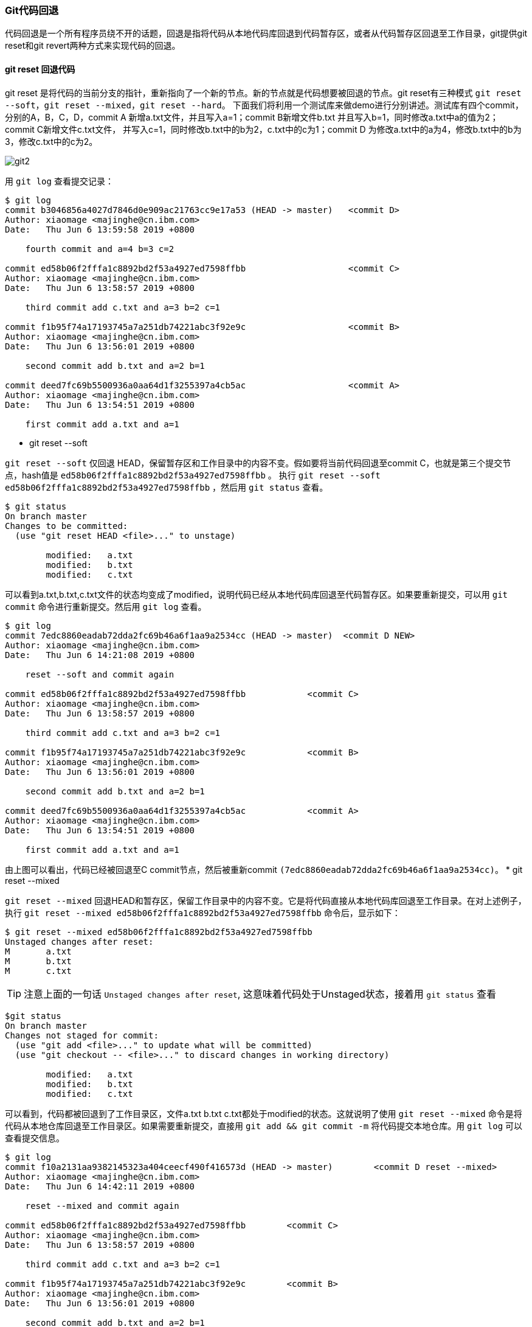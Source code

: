 === Git代码回退

:imagesdir: ./images/git_reset/

代码回退是一个所有程序员绕不开的话题，回退是指将代码从本地代码库回退到代码暂存区，或者从代码暂存区回退至工作目录，git提供git reset和git revert两种方式来实现代码的回退。

==== git reset 回退代码 
git reset 是将代码的当前分支的指针，重新指向了一个新的节点。新的节点就是代码想要被回退的节点。git reset有三种模式 `git reset --soft`，`git reset --mixed`，`git reset --hard`。
下面我们将利用一个测试库来做demo进行分别讲述。测试库有四个commit，分别的A，B，C，D，commit A 新增a.txt文件，并且写入a=1；commit B新增文件b.txt 并且写入b=1，同时修改a.txt中a的值为2；commit C新增文件c.txt文件，
并写入c=1，同时修改b.txt中的b为2，c.txt中的c为1；commit D 为修改a.txt中的a为4，修改b.txt中的b为3，修改c.txt中的c为2。

image::git-commit-1.png[git2]

用 `git log` 查看提交记录：

[source, shell]
----
$ git log
commit b3046856a4027d7846d0e909ac21763cc9e17a53 (HEAD -> master)   <commit D>
Author: xiaomage <majinghe@cn.ibm.com>
Date:   Thu Jun 6 13:59:58 2019 +0800

    fourth commit and a=4 b=3 c=2

commit ed58b06f2fffa1c8892bd2f53a4927ed7598ffbb                    <commit C>
Author: xiaomage <majinghe@cn.ibm.com>
Date:   Thu Jun 6 13:58:57 2019 +0800

    third commit add c.txt and a=3 b=2 c=1

commit f1b95f74a17193745a7a251db74221abc3f92e9c                    <commit B>
Author: xiaomage <majinghe@cn.ibm.com>
Date:   Thu Jun 6 13:56:01 2019 +0800

    second commit add b.txt and a=2 b=1

commit deed7fc69b5500936a0aa64d1f3255397a4cb5ac                    <commit A>
Author: xiaomage <majinghe@cn.ibm.com>
Date:   Thu Jun 6 13:54:51 2019 +0800

    first commit add a.txt and a=1
----


* git reset --soft

`git reset --soft` 仅回退 HEAD，保留暂存区和工作目录中的内容不变。假如要将当前代码回退至commit C，也就是第三个提交节点，hash值是 `ed58b06f2fffa1c8892bd2f53a4927ed7598ffbb` 。
执行 `git reset --soft ed58b06f2fffa1c8892bd2f53a4927ed7598ffbb` ，然后用 `git status` 查看。

[source,shell]
----
$ git status
On branch master
Changes to be committed:
  (use "git reset HEAD <file>..." to unstage)

	modified:   a.txt
	modified:   b.txt
	modified:   c.txt
----

可以看到a.txt,b.txt,c.txt文件的状态均变成了modified，说明代码已经从本地代码库回退至代码暂存区。如果要重新提交，可以用 `git commit` 命令进行重新提交。然后用 `git log` 查看。
[source,shell]
----
$ git log
commit 7edc8860eadab72dda2fc69b46a6f1aa9a2534cc (HEAD -> master)  <commit D NEW>
Author: xiaomage <majinghe@cn.ibm.com>
Date:   Thu Jun 6 14:21:08 2019 +0800

    reset --soft and commit again

commit ed58b06f2fffa1c8892bd2f53a4927ed7598ffbb            <commit C>
Author: xiaomage <majinghe@cn.ibm.com>
Date:   Thu Jun 6 13:58:57 2019 +0800

    third commit add c.txt and a=3 b=2 c=1

commit f1b95f74a17193745a7a251db74221abc3f92e9c            <commit B>
Author: xiaomage <majinghe@cn.ibm.com>
Date:   Thu Jun 6 13:56:01 2019 +0800

    second commit add b.txt and a=2 b=1

commit deed7fc69b5500936a0aa64d1f3255397a4cb5ac            <commit A>
Author: xiaomage <majinghe@cn.ibm.com>
Date:   Thu Jun 6 13:54:51 2019 +0800

    first commit add a.txt and a=1
----

由上图可以看出，代码已经被回退至C commit节点，然后被重新commit `(7edc8860eadab72dda2fc69b46a6f1aa9a2534cc)`。
* git reset --mixed

`git reset --mixed` 回退HEAD和暂存区，保留工作目录中的内容不变。它是将代码直接从本地代码库回退至工作目录。在对上述例子，执行 `git reset --mixed ed58b06f2fffa1c8892bd2f53a4927ed7598ffbb` 命令后，显示如下：

[source,shell]
$ git reset --mixed ed58b06f2fffa1c8892bd2f53a4927ed7598ffbb
Unstaged changes after reset:
M	a.txt
M	b.txt
M	c.txt

TIP: 注意上面的一句话 `Unstaged changes after reset`, 这意味着代码处于Unstaged状态，接着用 `git status` 查看

[source,shell]
----
$git status
On branch master
Changes not staged for commit:
  (use "git add <file>..." to update what will be committed)
  (use "git checkout -- <file>..." to discard changes in working directory)

	modified:   a.txt
	modified:   b.txt
	modified:   c.txt
----

可以看到，代码都被回退到了工作目录区，文件a.txt b.txt c.txt都处于modified的状态。这就说明了使用 `git reset --mixed` 命令是将代码从本地仓库回退至工作目录区。如果需要重新提交，直接用 `git add && git commit -m` 将代码提交本地仓库。用 `git log` 可以查看提交信息。


[source,shell]
----
$ git log
commit f10a2131aa9382145323a404ceecf490f416573d (HEAD -> master)        <commit D reset --mixed>
Author: xiaomage <majinghe@cn.ibm.com>
Date:   Thu Jun 6 14:42:11 2019 +0800

    reset --mixed and commit again

commit ed58b06f2fffa1c8892bd2f53a4927ed7598ffbb        <commit C>
Author: xiaomage <majinghe@cn.ibm.com>
Date:   Thu Jun 6 13:58:57 2019 +0800

    third commit add c.txt and a=3 b=2 c=1

commit f1b95f74a17193745a7a251db74221abc3f92e9c        <commit B>
Author: xiaomage <majinghe@cn.ibm.com>
Date:   Thu Jun 6 13:56:01 2019 +0800

    second commit add b.txt and a=2 b=1

commit deed7fc69b5500936a0aa64d1f3255397a4cb5ac        <commit A>
Author: xiaomage <majinghe@cn.ibm.com>
Date:   Thu Jun 6 13:54:51 2019 +0800

    first commit add a.txt and a=1
----

* git reset --hard

`git reset --hard` 回退全部三个工作区的内容。拿上面的例子来讲，如果用 `git reset --hard ed58b06f2fffa1c8892bd2f53a4927ed7598ffbb` 命令将代码进行回退。可以看到

[source,shell]
----
$ git reset --hard ed58b06f2fffa1c8892bd2f53a4927ed7598ffbb
HEAD is now at ed58b06 third commit add c.txt and a=3 b=2 c=1

$ git status
On branch master
nothing to commit, working tree clean

$ git log
commit ed58b06f2fffa1c8892bd2f53a4927ed7598ffbb (HEAD -> master)    <commit C>
Author: xiaomage <majinghe@cn.ibm.com>
Date:   Thu Jun 6 13:58:57 2019 +0800

    third commit add c.txt and a=3 b=2 c=1

commit f1b95f74a17193745a7a251db74221abc3f92e9c    <commit B>
Author: xiaomage <majinghe@cn.ibm.com>
Date:   Thu Jun 6 13:56:01 2019 +0800

    second commit add b.txt and a=2 b=1

commit deed7fc69b5500936a0aa64d1f3255397a4cb5ac    <commit A>
Author: xiaomage <majinghe@cn.ibm.com>
Date:   Thu Jun 6 13:54:51 2019 +0800

    first commit add a.txt and a=1
----

WARNING: 仔细观察发现，工作目录区没有代码改动，代码暂存区没有代码要commit。但是从commit历史来看，只有A B C三个commit，原来的commit D不存在了。这是因为reset --hard将三个区的代码全部回退，也就是说"丢弃"了回退节点后面的所有commit，所以这就是reset --hard有风险的地方。一定要慎用。

不管是 `git reset --soft`, `git reset --mixed` 还是 `git reset --hard` 回退代码时，都会将回退节点以后的commit(比如最开始的的commit D)全部丢弃，造成commit历史记录的不完整。这一点要非常注意。

==== git revert 回退代码
`git revert` 也是回退某次提交，但是回退节点前和后的commit信息以及提交历史都不会丢失，而且会将此次撤销操作作为一个新的提交，从而形成一个新的commit节点。假如将代码用 `git revert` 命令回退至commit C，则最终的commit节点和提交历史，如下图

image::git-commit-2.png[reset8]

假如我们还要回退至commit C这个节点，找到commit C的HASH值 `(ed58b06f2fffa1c8892bd2f53a4927ed7598ffbb)`。执行命令 `git revert ed58b06f2fffa1c8892bd2f53a4927ed7598ffbb`
[source,shell]
----
$ git revert ed58b06f2fffa1c8892bd2f53a4927ed7598ffbb
error: could not revert ed58b06... third commit add c.txt and a=3 b=2 c=1
hint: after resolving the conflicts, mark the corrected paths
hint: with 'git add <paths>' or 'git rm <paths>'
hint: and commit the result with 'git commit'
----
上面提示有冲突，用 `git status` 查看一下
[source,shell]
----
$ git status
On branch master
You are currently reverting commit ed58b06.
  (fix conflicts and run "git revert --continue")
  (use "git revert --abort" to cancel the revert operation)

Unmerged paths:
  (use "git reset HEAD <file>..." to unstage)
  (use "git add/rm <file>..." as appropriate to mark resolution)

	both modified:   a.txt
	both modified:   b.txt
	deleted by them: c.txt
----
将存在于a.txt，b.txt文件中的冲突解决后执行 `git revert --continue`,然后将修改内容进行commit。接着用 `git log` 
[source,shell]
----
$ git log
commit ef2fc74679394cac1b51c19ec8ae4987ca3167c5 (HEAD -> master)    <commit C'>
Author: xiaomage <majinghe@cn.ibm.com>
Date:   Thu Jun 6 15:38:52 2019 +0800

    revert and commit again

commit 6582ef076a86c117f7ae9fabda9c056ac84b2333        <commit D>
Author: xiaomage <majinghe@cn.ibm.com>
Date:   Thu Jun 6 15:36:12 2019 +0800

    fourth commit and a=4 b=3 c=2

commit ed58b06f2fffa1c8892bd2f53a4927ed7598ffbb        <commit C>
Author: xiaomage <majinghe@cn.ibm.com>
Date:   Thu Jun 6 13:58:57 2019 +0800

    third commit add c.txt and a=3 b=2 c=1

commit f1b95f74a17193745a7a251db74221abc3f92e9c        <commit B>
Author: xiaomage <majinghe@cn.ibm.com>
Date:   Thu Jun 6 13:56:01 2019 +0800

    second commit add b.txt and a=2 b=1

commit deed7fc69b5500936a0aa64d1f3255397a4cb5ac        <commit A>
Author: xiaomage <majinghe@cn.ibm.com>
Date:   Thu Jun 6 13:54:51 2019 +0800

    first commit add a.txt and a=1
----

可以清晰的看到，回退节点 `ed58b06f2fffa1c8892bd2f53a4927ed7598ffbb` 之后的提交记录 `6582ef076a86c117f7ae9fabda9c056ac84b2333` (commit D)也存在，并没有因为revert而被撤销，而且新增了一个节点 `ef2fc74679394cac1b51c19ec8ae4987ca3167c5`,这就是 `git revert` 在执行代码回退时候，把整个回退操作当作一个commit，进行再次提交，从而增加一个新的commit节点。
